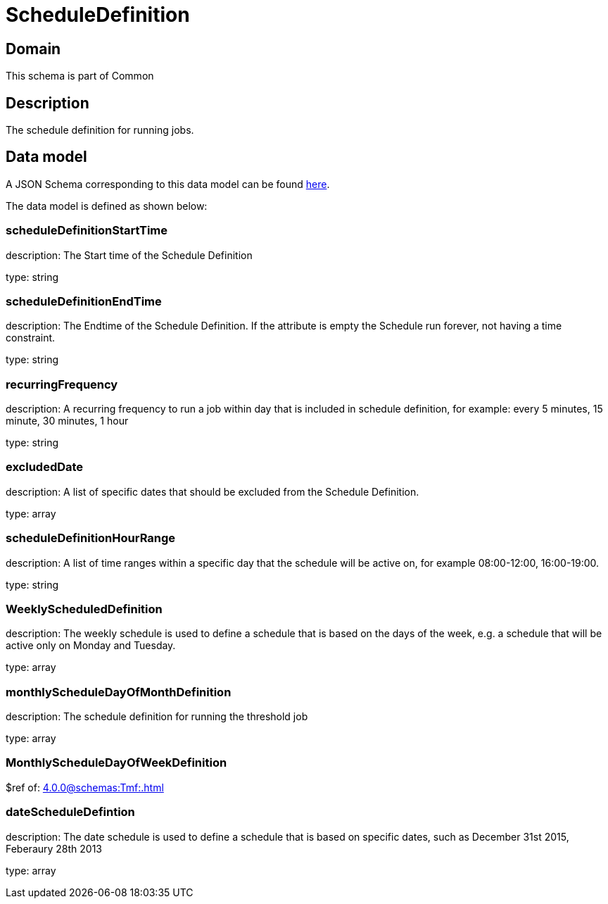 = ScheduleDefinition

[#domain]
== Domain

This schema is part of Common

[#description]
== Description

The schedule definition for running jobs.


[#data_model]
== Data model

A JSON Schema corresponding to this data model can be found https://tmforum.org[here].

The data model is defined as shown below:


=== scheduleDefinitionStartTime
description: The Start time of the Schedule Definition

type: string


=== scheduleDefinitionEndTime
description: The Endtime of the Schedule Definition. If the attribute is empty the Schedule run forever, not having a time constraint.

type: string


=== recurringFrequency
description: A recurring frequency to run a job within day that is included in schedule definition, for example: every 5 minutes, 15 minute, 30 minutes, 1 hour

type: string


=== excludedDate
description: A list of specific dates that should be excluded from the Schedule Definition.

type: array


=== scheduleDefinitionHourRange
description: A list of time ranges within a specific day that the schedule will be active on, for example 08:00-12:00, 16:00-19:00.

type: string


=== WeeklyScheduledDefinition
description: The weekly schedule is used to define a schedule that is based on the days of the week, e.g. a schedule that will be active only on Monday and Tuesday.

type: array


=== monthlyScheduleDayOfMonthDefinition
description: The schedule definition for running the threshold job

type: array


=== MonthlyScheduleDayOfWeekDefinition
$ref of: xref:4.0.0@schemas:Tmf:.adoc[]


=== dateScheduleDefintion
description: The date schedule is used to define a schedule that is based on specific dates, such as December 31st 2015, Feberaury 28th 2013

type: array

